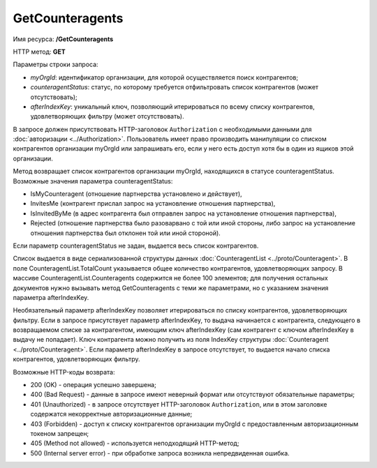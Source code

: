GetCounteragents
================

Имя ресурса: **/GetCounteragents**

HTTP метод: **GET**

Параметры строки запроса:

-  *myOrgId*: идентификатор организации, для которой осуществляется поиск контрагентов;

-  *counteragentStatus*: статус, по которому требуется отфильтровать список контрагентов (может отсутствовать);

-  *afterIndexKey*: уникальный ключ, позволяющий итерироваться по всему списку контрагентов, удовлетворяющих фильтру (может отсутствовать).

В запросе должен присутствовать HTTP-заголовок ``Authorization`` с необходимыми данными для :doc:`авторизации <../Authorization>`. Пользователь имеет право производить манипуляции со списком контрагентов организации myOrgId или запрашивать его, если у него есть доступ хотя бы в один из ящиков этой организации.

Метод возвращает список контрагентов организации myOrgId, находящихся в статусе counteragentStatus. Возможные значения параметра counteragentStatus:

-  IsMyCounteragent (отношение партнерства установлено и действует),
-  InvitesMe (контрагент прислал запрос на установление отношения партнерства),
-  IsInvitedByMe (в адрес контрагента был отправлен запрос на установление отношения партнерства),
-  Rejected (отношение партнерства было разоварвано с той или иной стороны, либо запрос на установление отношения партнерства был отклонен той или иной стороной).

Если параметр counteragentStatus не задан, выдается весь список контрагентов.

Список выдается в виде сериализованной структуры данных :doc:`CounteragentList <../proto/Counteragent>`. В поле CounteragentList.TotalCount указывается общее количество контрагентов, удовлетворяющих запросу. В массиве CounteragentList.Counteragents содержится не более 100 элементов; для получения остальных документов нужно вызывать метод GetCounteragents с теми же параметрами, но с указанием значения параметра afterIndexKey.

Необязательный параметр afterIndexKey позволяет итерироваться по списку контрагентов, удовлетворяющих фильтру. Если в запросе присутствует параметр afterIndexKey, то выдача начинается с контрагента, следующего в возвращаемом списке за контрагентом, имеющим ключ afterIndexKey (сам контрагент с ключом afterIndexKey в выдачу не попадает). Ключ контрагента можно получить из поля IndexKey структуры :doc:`Counteragent <../proto/Counteragent>`. Если параметр afterIndexKey в запросе отсутствует, то выдается начало списка контрагентов, удовлетворяющих фильтру.

Возможные HTTP-коды возврата:

-  200 (OK) - операция успешно завершена;

-  400 (Bad Request) - данные в запросе имеют неверный формат или отсутствуют обязательные параметры;

-  401 (Unauthorized) - в запросе отсутствует HTTP-заголовок ``Authorization``, или в этом заголовке содержатся некорректные авторизационные данные;

-  403 (Forbidden) - доступ к списку контрагентов организации myOrgId с предоставленным авторизационным токеном запрещен;

-  405 (Method not allowed) - используется неподходящий HTTP-метод;

-  500 (Internal server error) - при обработке запроса возникла непредвиденная ошибка.